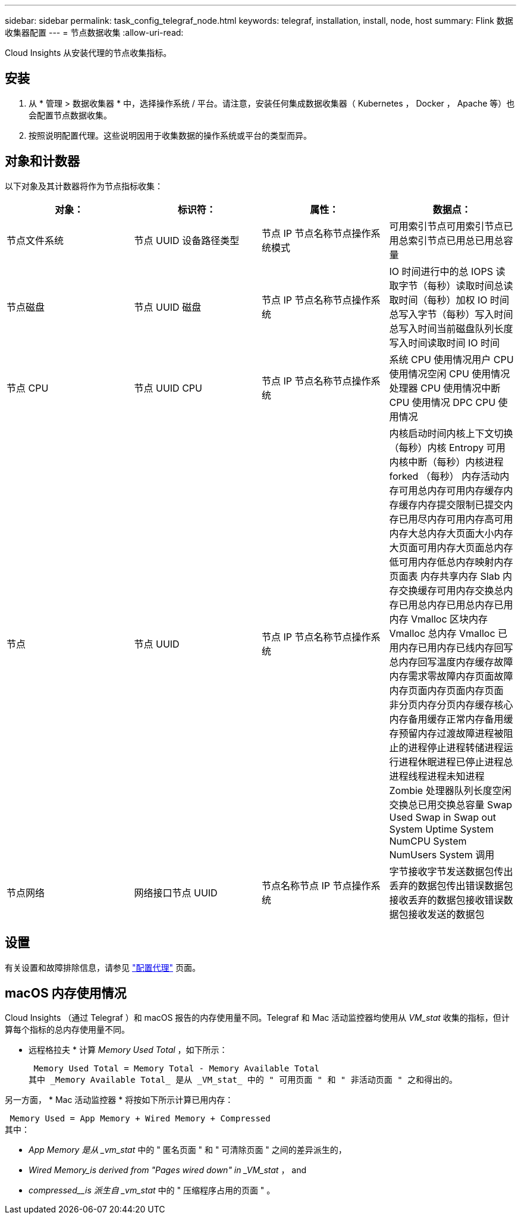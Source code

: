 ---
sidebar: sidebar 
permalink: task_config_telegraf_node.html 
keywords: telegraf, installation, install, node, host 
summary: Flink 数据收集器配置 
---
= 节点数据收集
:allow-uri-read: 


[role="lead"]
Cloud Insights 从安装代理的节点收集指标。



== 安装

. 从 * 管理 > 数据收集器 * 中，选择操作系统 / 平台。请注意，安装任何集成数据收集器（ Kubernetes ， Docker ， Apache 等）也会配置节点数据收集。
. 按照说明配置代理。这些说明因用于收集数据的操作系统或平台的类型而异。




== 对象和计数器

以下对象及其计数器将作为节点指标收集：

[cols="<.<,<.<,<.<,<.<"]
|===
| 对象： | 标识符： | 属性： | 数据点： 


| 节点文件系统 | 节点 UUID 设备路径类型 | 节点 IP 节点名称节点操作系统模式 | 可用索引节点可用索引节点已用总索引节点已用总已用总容量 


| 节点磁盘 | 节点 UUID 磁盘 | 节点 IP 节点名称节点操作系统 | IO 时间进行中的总 IOPS 读取字节（每秒）读取时间总读取时间（每秒）加权 IO 时间总写入字节（每秒）写入时间总写入时间当前磁盘队列长度写入时间读取时间 IO 时间 


| 节点 CPU | 节点 UUID CPU | 节点 IP 节点名称节点操作系统 | 系统 CPU 使用情况用户 CPU 使用情况空闲 CPU 使用情况处理器 CPU 使用情况中断 CPU 使用情况 DPC CPU 使用情况 


| 节点 | 节点 UUID | 节点 IP 节点名称节点操作系统 | 内核启动时间内核上下文切换（每秒）内核 Entropy 可用内核中断（每秒）内核进程 forked （每秒） 内存活动内存可用总内存可用内存缓存内存缓存内存提交限制已提交内存已用尽内存可用内存高可用内存大总内存大页面大小内存大页面可用内存大页面总内存低可用内存低总内存映射内存页面表 内存共享内存 Slab 内存交换缓存可用内存交换总内存已用总内存已用总内存已用内存 Vmalloc 区块内存 Vmalloc 总内存 Vmalloc 已用内存已用内存已线内存回写总内存回写温度内存缓存故障内存需求零故障内存页面故障内存页面内存页面内存页面 非分页内存分页内存缓存核心内存备用缓存正常内存备用缓存预留内存过渡故障进程被阻止的进程停止进程转储进程运行进程休眠进程已停止进程总进程线程进程未知进程 Zombie 处理器队列长度空闲交换总已用交换总容量 Swap Used Swap in Swap out System Uptime System NumCPU System NumUsers System 调用 


| 节点网络 | 网络接口节点 UUID | 节点名称节点 IP 节点操作系统 | 字节接收字节发送数据包传出丢弃的数据包传出错误数据包接收丢弃的数据包接收错误数据包接收发送的数据包 
|===


== 设置

有关设置和故障排除信息，请参见 link:task_config_telegraf_agent.html["配置代理"] 页面。



== macOS 内存使用情况

Cloud Insights （通过 Telegraf ）和 macOS 报告的内存使用量不同。Telegraf 和 Mac 活动监控器均使用从 _VM_stat_ 收集的指标，但计算每个指标的总内存使用量不同。

* 远程格拉夫 * 计算 _Memory Used Total_ ，如下所示：

 Memory Used Total = Memory Total - Memory Available Total
其中 _Memory Available Total_ 是从 _VM_stat_ 中的 " 可用页面 " 和 " 非活动页面 " 之和得出的。

另一方面， * Mac 活动监控器 * 将按如下所示计算已用内存：

 Memory Used = App Memory + Wired Memory + Compressed
其中：

* _App Memory 是从 _vm_stat_ 中的 " 匿名页面 " 和 " 可清除页面 " 之间的差异派生的，
* _Wired Memory_is derived from "Pages wired down" in _VM_stat_ ， and
* _compressed__is 派生自 _vm_stat_ 中的 " 压缩程序占用的页面 " 。

